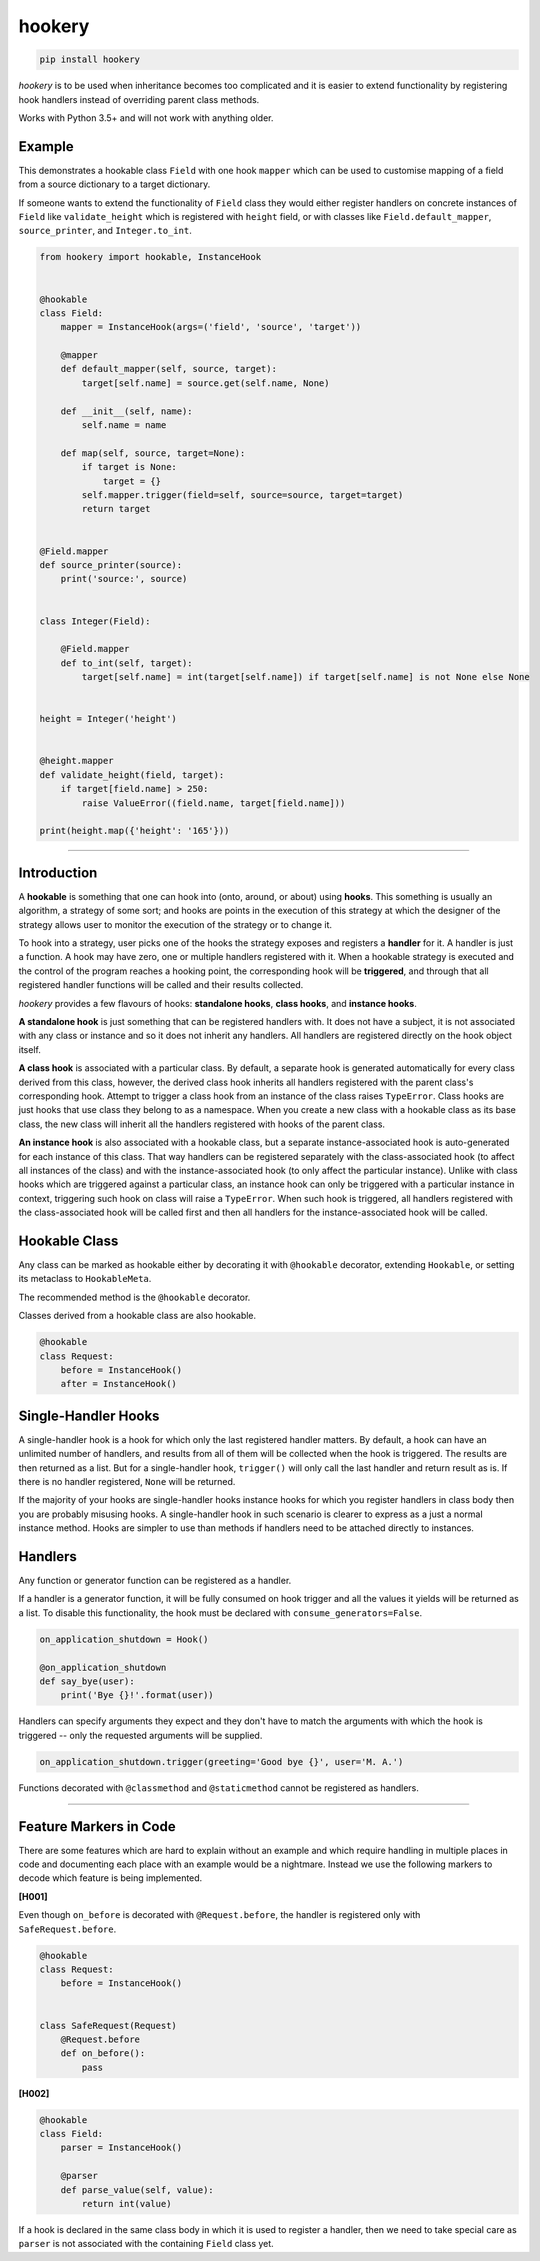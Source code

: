 *******
hookery
*******

.. code-block:: shell

    pip install hookery

*hookery* is to be used when inheritance becomes too complicated and it is easier to extend
functionality by registering hook handlers instead of overriding parent class methods.

Works with Python 3.5+ and will not work with anything older.

Example
-------

This demonstrates a hookable class ``Field`` with one hook ``mapper`` which can be used to customise
mapping of a field from a source dictionary to a target dictionary.

If someone wants to extend the functionality of ``Field`` class they would either register handlers
on concrete instances of ``Field`` like ``validate_height`` which is registered with ``height`` field,
or with classes like ``Field.default_mapper``, ``source_printer``, and ``Integer.to_int``.

.. code-block:: python

    from hookery import hookable, InstanceHook


    @hookable
    class Field:
        mapper = InstanceHook(args=('field', 'source', 'target'))

        @mapper
        def default_mapper(self, source, target):
            target[self.name] = source.get(self.name, None)

        def __init__(self, name):
            self.name = name

        def map(self, source, target=None):
            if target is None:
                target = {}
            self.mapper.trigger(field=self, source=source, target=target)
            return target


    @Field.mapper
    def source_printer(source):
        print('source:', source)


    class Integer(Field):

        @Field.mapper
        def to_int(self, target):
            target[self.name] = int(target[self.name]) if target[self.name] is not None else None


    height = Integer('height')


    @height.mapper
    def validate_height(field, target):
        if target[field.name] > 250:
            raise ValueError((field.name, target[field.name]))

    print(height.map({'height': '165'}))


----

Introduction
------------


A **hookable** is something that one can hook into (onto, around, or about) using **hooks**.
This something is usually an algorithm, a strategy of some sort;
and hooks are points in the execution of this strategy at which the designer of the strategy
allows user to monitor the execution of the strategy or to change it.

To hook into a strategy, user picks one of the hooks the strategy exposes and registers a **handler** for it.
A handler is just a function. A hook may have zero, one or multiple handlers registered with it.
When a hookable strategy is executed and the control of the program reaches a hooking point,
the corresponding hook will be **triggered**, and through that all registered handler functions
will be called and their results collected.

*hookery* provides a few flavours of hooks: **standalone hooks**, **class hooks**, and **instance hooks**.

**A standalone hook** is just something that can be registered handlers with. It does not have a subject,
it is not associated with any class or instance and so it does not inherit any handlers. All handlers
are registered directly on the hook object itself.

**A class hook** is associated with a particular class. By default, a separate hook is generated
automatically for every class derived from this class, however, the derived class hook inherits
all handlers registered with the parent class's corresponding hook. Attempt to trigger a class hook
from an instance of the class raises ``TypeError``. Class hooks are just hooks that use class they belong
to as a namespace. When you create a new class with a hookable class as its base class, the new class
will inherit all the handlers registered with hooks of the parent class.

**An instance hook** is also associated with a hookable class, but a separate instance-associated hook is
auto-generated for each instance of this class. That way handlers can be registered separately with the
class-associated hook (to affect all instances of the class) and with the instance-associated hook
(to only affect the particular instance). Unlike with class hooks which are triggered against a particular
class, an instance hook can only be triggered with a particular instance in context, triggering such hook
on class will raise a ``TypeError``. When such hook is triggered, all handlers registered
with the class-associated hook will be called first and then all handlers for the instance-associated hook
will be called.

Hookable Class
--------------

Any class can be marked as hookable either by decorating it with ``@hookable`` decorator, extending ``Hookable``, or
setting its metaclass to ``HookableMeta``.

The recommended method is the ``@hookable`` decorator.

Classes derived from a hookable class are also hookable.

.. code-block:: python

    @hookable
    class Request:
        before = InstanceHook()
        after = InstanceHook()

Single-Handler Hooks
--------------------

A single-handler hook is a hook for which only the last registered handler matters.
By default, a hook can have an unlimited number of handlers, and results from all of them will be collected
when the hook is triggered. The results are then returned as a list. But for a single-handler hook, ``trigger()``
will only call the last handler and return result as is. If there is no handler registered, ``None`` will be returned.

If the majority of your hooks are single-handler hooks instance hooks for which you register handlers in class
body then you are probably misusing hooks. A single-handler hook in such scenario is clearer to express
as a just a normal instance method. Hooks are simpler to use than methods if handlers need to be attached directly
to instances.


Handlers
--------

Any function or generator function can be registered as a handler.

If a handler is a generator function, it will be fully consumed on hook trigger and all the values
it yields will be returned as a list. To disable this functionality, the hook must be declared
with ``consume_generators=False``.

.. code-block:: python

    on_application_shutdown = Hook()

    @on_application_shutdown
    def say_bye(user):
        print('Bye {}!'.format(user))

Handlers can specify arguments they expect and they don't have to match the arguments with which
the hook is triggered -- only the requested arguments will be supplied.

.. code-block:: python

    on_application_shutdown.trigger(greeting='Good bye {}', user='M. A.')

Functions decorated with ``@classmethod`` and ``@staticmethod`` cannot be registered as handlers.

----


Feature Markers in Code
-----------------------

There are some features which are hard to explain without an example and which require handling in multiple
places in code and documenting each place with an example would be a nightmare.
Instead we use the following markers to decode which feature is being implemented.

**[H001]**

Even though ``on_before`` is decorated with ``@Request.before``, the handler is registered
only with ``SafeRequest.before``.

.. code-block:: python

    @hookable
    class Request:
        before = InstanceHook()


    class SafeRequest(Request)
        @Request.before
        def on_before():
            pass

**[H002]**

.. code-block:: python

    @hookable
    class Field:
        parser = InstanceHook()

        @parser
        def parse_value(self, value):
            return int(value)

If a hook is declared in the same class body in which it is used to register a handler, then
we need to take special care as ``parser`` is not associated with the containing ``Field`` class yet.

